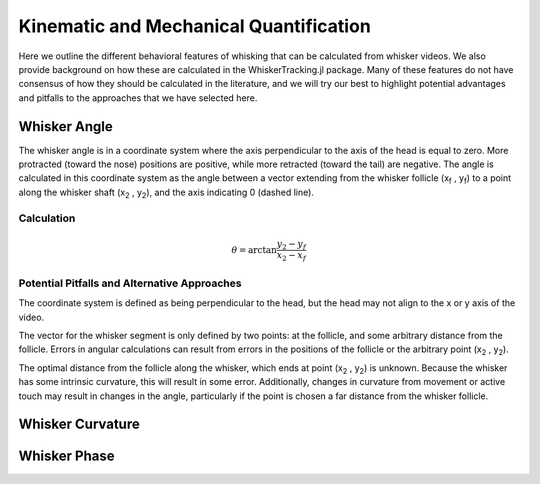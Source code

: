 

Kinematic and Mechanical Quantification
#########################################


Here we outline the different behavioral features of whisking that can be calculated from
whisker videos. We also provide background on how these are calculated in the WhiskerTracking.jl
package. Many of these features do not have consensus of how they should be calculated in the
literature, and we will try our best to highlight potential advantages and pitfalls to the
approaches that we have selected here.

Whisker Angle
--------------

.. image:: media/mouse_angle.png

The whisker angle is in a coordinate system where the axis perpendicular to the axis
of the head is equal to zero. More protracted (toward the nose) positions are positive,
while more retracted (toward the tail) are negative. The angle is calculated in this
coordinate system as the angle between a vector extending from the whisker follicle (|x_f| , |y_f|) to a
point along the whisker shaft (|x_2| , |y_2|), and the axis indicating 0 (dashed line).

Calculation
~~~~~~~~~~~~

.. math::

   \theta = \arctan{ \frac{ y_2 - y_f }{ x_2 - x_f } }

Potential Pitfalls and Alternative Approaches
~~~~~~~~~~~~~~~~~~~~~~~~~~~~~~~~~~~~~~~~~~~~~~

The coordinate system is defined as being perpendicular to the head, but the
head may not align to the x or y axis of the video.

The vector for the whisker segment is only defined by two points: at the follicle,
and some arbitrary distance from the follicle.  Errors in angular calculations
can result from errors in the positions of the follicle or the arbitrary point
(|x_2| , |y_2|).

The optimal distance from the follicle along the whisker, which ends at point
(|x_2| , |y_2|) is unknown. Because the whisker has some intrinsic curvature,
this will result in some error. Additionally, changes in curvature from
movement or active touch may result in changes in the angle, particularly if
the point is chosen a far distance from the whisker follicle.

Whisker Curvature
------------------


Whisker Phase
--------------

.. |x_f| replace:: x\ :sub:`f`\
.. |y_f| replace:: y\ :sub:`f`\
.. |x_2| replace:: x\ :sub:`2`\
.. |y_2| replace:: y\ :sub:`2`\
